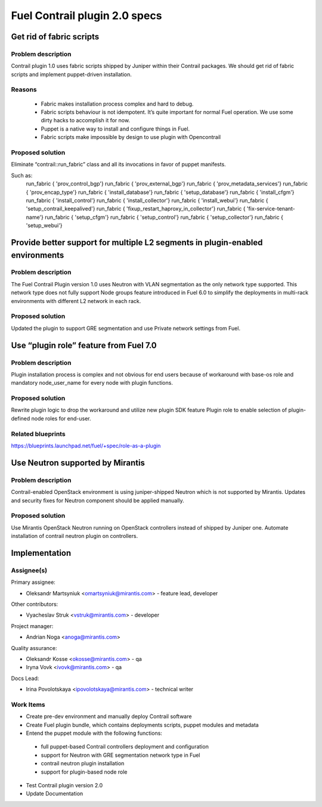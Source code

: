 ==============================
Fuel Contrail plugin 2.0 specs
==============================


Get rid of fabric scripts
=========================

Problem description
-------------------

Contrail plugin 1.0 uses fabric scripts shipped by Juniper within their Contrail packages.
We should get rid of fabric scripts and implement puppet-driven installation.

Reasons
-------
 * Fabric makes installation process complex and hard to debug.
 * Fabric scripts behaviour is not idempotent. It’s quite important for normal Fuel operation. We use some dirty hacks to accomplish it for now.
 * Puppet is a native way to install and configure things in Fuel.
 * Fabric scripts make impossible by design to use plugin with Opencontrail

Proposed solution
------------------

Eliminate “contrail::run_fabric” class and all its invocations in favor of puppet manifests.

Such as:
    run_fabric { 'prov_control_bgp'}
    run_fabric { 'prov_external_bgp'}
    run_fabric { 'prov_metadata_services'}
    run_fabric { 'prov_encap_type'}
    run_fabric { 'install_database'}
    run_fabric { 'setup_database'}
    run_fabric { 'install_cfgm'}
    run_fabric { 'install_control'}
    run_fabric { 'install_collector'}
    run_fabric { 'install_webui'}
    run_fabric { 'setup_contrail_keepalived'}
    run_fabric { 'fixup_restart_haproxy_in_collector'}
    run_fabric { 'fix-service-tenant-name'}
    run_fabric { 'setup_cfgm'}
    run_fabric { 'setup_control'}
    run_fabric { 'setup_collector'}
    run_fabric { 'setup_webui'}

Provide better support for multiple L2 segments in plugin-enabled environments
==============================================================================

Problem description
-------------------

The Fuel Contrail Plugin version 1.0 uses Neutron with VLAN segmentation as the only network type supported.
This network type does not fully support Node groups feature introduced in Fuel 6.0 to simplify the deployments in multi-rack environments with different L2 network in each rack.

Proposed solution
-----------------

Updated the plugin to support GRE segmentation and use Private network settings from Fuel.

Use “plugin role” feature from Fuel 7.0
=======================================

Problem description
-------------------

Plugin installation process is complex and not obvious for end users because of workaround with base-os role and mandatory node_user_name for every node with plugin functions.

Proposed solution
-----------------

Rewrite plugin logic to drop the workaround and utilize new plugin SDK feature Plugin role to enable selection of plugin-defined node roles for end-user.

Related blueprints
------------------
https://blueprints.launchpad.net/fuel/+spec/role-as-a-plugin

Use Neutron supported by Mirantis
=================================

Problem description
-------------------

Contrail-enabled OpenStack environment is using juniper-shipped Neutron which is not supported by Mirantis. Updates and security fixes for Neutron component should be applied manually.

Proposed solution
-----------------

Use Mirantis OpenStack Neutron running on OpenStack controllers instead of shipped by Juniper one.
Automate installation of contrail neutron plugin on controllers.

Implementation
==============

Assignee(s)
-----------

Primary assignee:

- Oleksandr Martsyniuk <omartsyniuk@mirantis.com> - feature lead, developer

Other contributors:

- Vyacheslav Struk <vstruk@mirantis.com> - developer

Project manager:

- Andrian Noga <anoga@mirantis.com>

Quality assurance:

- Oleksandr Kosse <okosse@mirantis.com> - qa
- Iryna Vovk <ivovk@mirantis.com> - qa

Docs Lead:

- Irina Povolotskaya <ipovolotskaya@mirantis.com> - technical writer

Work Items
----------

* Create pre-dev environment and manually deploy Contrail software
* Create Fuel plugin bundle, which contains deployments scripts, puppet modules and metadata
* Entend the puppet module with the following functions:

 - full puppet-based Contrail controllers deployment and configuration
 - support for Neutron with GRE segmentation network type in Fuel
 - contrail neutron plugin installation
 - support for plugin-based node role

* Test Contrail plugin version 2.0
* Update Documentation

